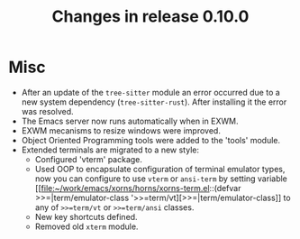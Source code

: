 #+TITLE: Changes in release 0.10.0

* Misc

- After an update of the ~tree-sitter~ module an error occurred due to a new
  system dependency (~tree-sitter-rust~).  After installing it the error was
  resolved.
- The Emacs server now runs automatically when in EXWM.
- EXWM mecanisms to resize windows were improved.
- Object Oriented Programming tools were added to the 'tools' module.
- Extended terminals are migrated to a new style:
  - Configured 'vterm' package.
  - Used OOP to encapsulate configuration of terminal emulator types, now you
    can configure to use ~vterm~ or ~ansi-term~ by setting variable
    [[file:~/work/emacs/xorns/horns/xorns-term.el::(defvar
    >>=|term/emulator-class '>>=term/vt][>>=|term/emulator-class]] to any of ~>>=term/vt~ or ~>>=term/ansi~ classes.
  - New key shortcuts defined.
  - Removed old ~xterm~ module.
